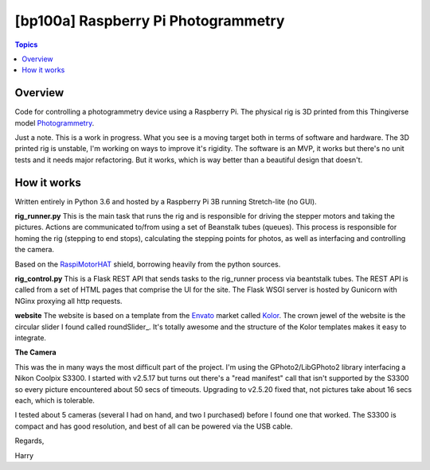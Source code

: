 [bp100a] Raspberry Pi Photogrammetry
====================================

.. contents:: Topics

Overview
--------

Code for controlling a photogrammetry device using a Raspberry Pi.
The physical rig is 3D printed from this Thingiverse model Photogrammetry_.

.. _Photogrammetry: https://www.thingiverse.com/thing:2944570

Just a note. This is a work in progress. What you see is a moving target both in terms of software and hardware. The 3D printed rig is unstable, I'm working on ways to improve it's rigidity. The software is an MVP, it works but there's no unit tests and it needs major refactoring. But it works, which is way better than a beautiful design that doesn't.


How it works
------------
Written entirely in Python 3.6 and hosted by a Raspberry Pi 3B running Stretch-lite (no GUI).

**rig_runner.py**
This is the main task that runs the rig and is responsible for driving the stepper motors and taking the pictures. Actions are communicated to/from using a set of Beanstalk tubes (queues). This process is responsible for homing the rig (stepping to end stops), calculating the stepping points for photos, as well as interfacing and controlling the camera.

Based on the RaspiMotorHAT_ shield, borrowing heavily from the python sources.

.. _RaspiMotorHAT: https://www.amazon.com/Raspberry-Function-Expansion-Support-Stepper/dp/B0721MTJ3P/ref=sr_1_6?ie=UTF8&qid=1541690765&sr=8-6&keywords=raspberry+pi+motor+shield

**rig_control.py**
This is a Flask REST API that sends tasks to the rig_runner process via beantstalk tubes. The REST API is called from a set of HTML pages that comprise the UI for the site. The Flask WSGI server is hosted by Gunicorn with NGinx proxying all http requests.

**website**
The website is based on a template from the Envato_ market called Kolor_. The crown jewel of the website is the circular slider I found called roundSlider_. It's totally awesome and the structure of the Kolor templates makes it easy to integrate.

.. _Envato: https://themeforest.net/?utm_source=envatocom&utm_medium=promos&utm_campaign=market_envatocom_selector&utm_content=env_selector

.. _Kolor: https://themeforest.net/item/kolor-mobile-mobile-template/22129337?s_rank=1

.. roundSlider: http://roundsliderui.com/

**The Camera**

This was the in many ways the most difficult part of the project. I'm using the GPhoto2/LibGPhoto2 library interfacing a Nikon Coolpix S3300. I started with v2.5.17 but turns out there's a "read manifest" call that isn't supported by the S3300 so every picture encountered about 50 secs of timeouts. Upgrading to v2.5.20 fixed that, not pictures take about 16 secs each, which is tolerable.

I tested about 5 cameras (several I had on hand, and two I purchased) before I found one that worked. The S3300 is compact and has good resolution, and best of all can be powered via the USB cable.


Regards,

Harry